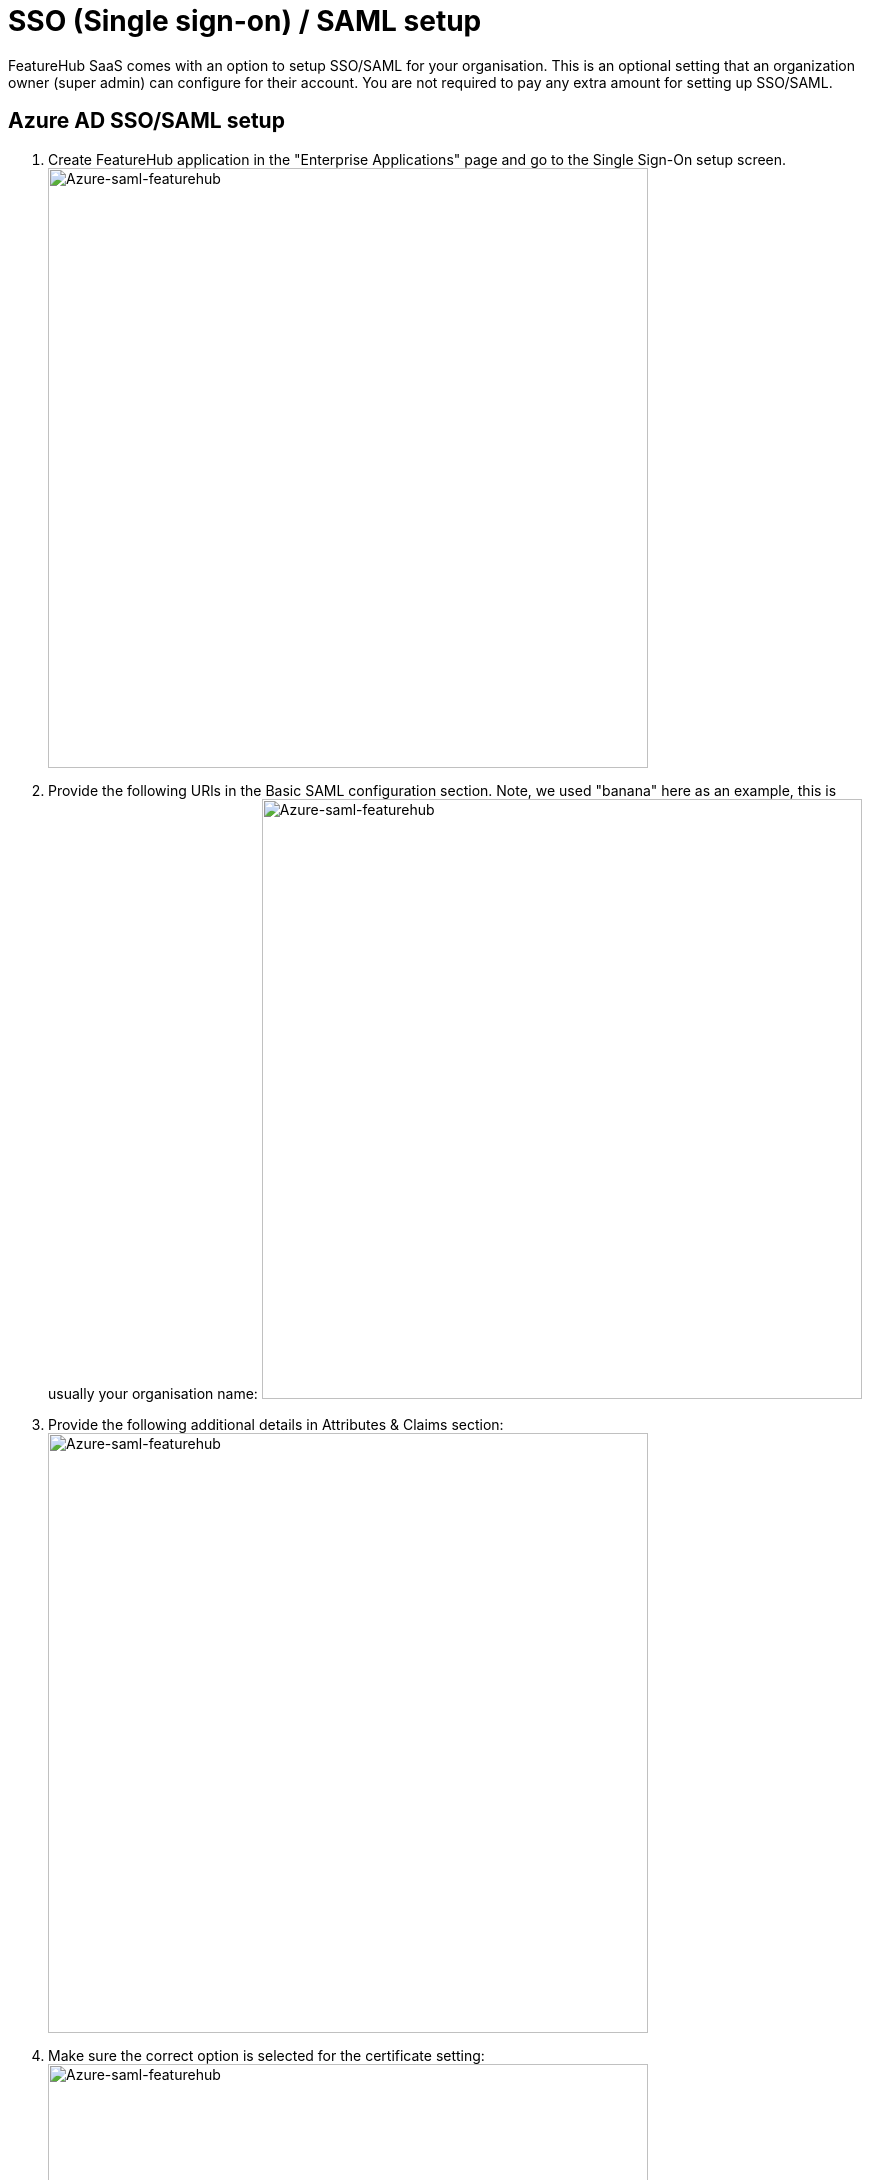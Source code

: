 = SSO (Single sign-on) / SAML setup

FeatureHub SaaS comes with an option to setup SSO/SAML for your organisation. This is an optional setting that an organization owner (super admin) can configure for their account. You are not required to pay any extra amount for setting up SSO/SAML.

== Azure AD SSO/SAML setup

1. Create FeatureHub application in the "Enterprise Applications" page and go to the Single Sign-On setup screen.
    image:azure5.png[Azure-saml-featurehub,600]

1. Provide the following URls in the Basic SAML configuration section. Note, we used "banana" here as an example, this is usually your organisation name:
    image:azure3.png[Azure-saml-featurehub,600]

1. Provide the following additional details in Attributes & Claims section:
    image:azure4.png[Azure-saml-featurehub,600]


1. Make sure the correct option is selected for the certificate setting:
    image:azure1.png[Azure-saml-featurehub,600]

1. Copy the following URLs and a certificate and insert them in your FeatureHub Saml/SSO settings page. Suffix field is usually your organization name:
    image:azure2.png[Azure-saml-featurehub,600]
    image:saml-urls.png[Azure-saml-featurehub,600]
    *Certificate example*
    image:saml2-cert.png[Azure-saml-featurehub,600]


1. Once you save the settings, copy the Sign In URL from the page, this will be where your users should go to sign in.
    image:saml1.png[Azure-saml-featurehub,600]

== Google IDP SAML/SSO setup

1. Follow steps 1-5 https://apps.google.com/supportwidget/articlehome?hl=en&article_url=https%3A%2F%2Fsupport.google.com%2Fa%2Fanswer%2F6087519%3Fhl%3Den&product_context=6087519&product_name=UnuFlow&trigger_context=a[here]

1. Provide the following details on the Google Identity Provider Page:
        * `ACS URL: https://app.featurehub.io/saml/your-company-name/sso`
        * `Entity ID: https://app.featurehub.io/saml/your-company-name/metadata`
        * `Start URL: https://app.featurehub.io/saml/your-company-name/auth`
        ** Note: "your-company-name" value should be the same as "suffix" value when you provide SSO setup details on the FeatureHub settings.

1. Check the box: "Signed response"
    image:google-sso1.png[Google-sso-featurehub,600]

1. Provide additional information on the Name ID and EMAIL attributes
    image:google-sso5.png[Google-sso-featurehub,600]

1. Click on "Download metadata"
    image:google-sso2.png[Google-sso-featurehub,600]

1. In the opened window, copy SSO URL, Entity ID and Certificate.
    image:google-sso3.png[Google-sso-featurehub,600]
    Go to the FeatureHub app - SAML settings page and paste it to the FeatureHub SAML form for your organisation:
    image:google-sso4.png[Google-sso-featurehub,600]
    If you don't want to add users from your organisation with permissions to access FeatureHub app automatically, you can uncheck the box "Automatically add new registered users"

1. Once you save the settings, copy the Sign In URL from the page, this will be where your users should go to sign in.
